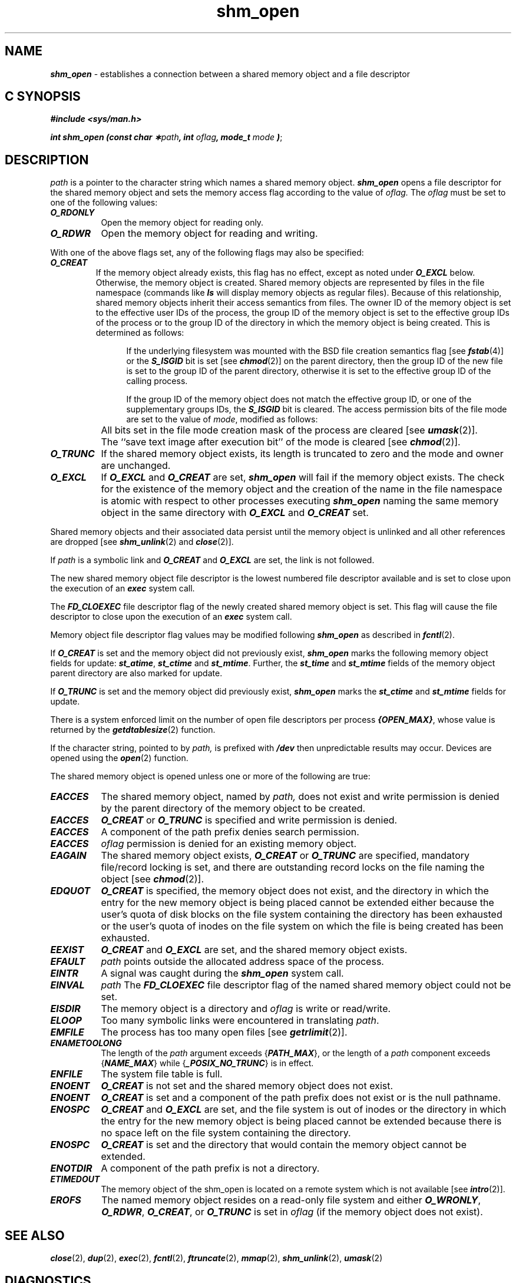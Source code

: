 '\"! tbl | mmdoc
'\"macro stdmacro
.if n .pH 2/gen/memcntl @(#)memcntl     43.8 of 8/4/92
.\" Copyright 1992, 1991 UNIX System Laboratories, Inc.
.\" Copyright 1990, 1989 AT&T
.TH shm_open 2
.SH NAME
\f4shm_open\f1 \- establishes a connection between a shared memory object and a file descriptor
.Op c p a
.SH C SYNOPSIS
\f4#include <sys/man.h>\f1
.PP
\f4int shm_open (const char \(**\f2path\fP, int \f2oflag\fP, mode_t \f2mode\fP )\f1;
.Op
.Op
.SH DESCRIPTION
.I path\^
is a pointer to the character string which names a shared memory object.
\f4shm_open\f1 opens a file descriptor for the shared memory object and 
sets the memory access flag according to the value of
.I oflag\^.
The
.I oflag\^
must be set to one of the following values:
.PP
.TP 0.80i
\f4O_RDONLY\f1
Open the memory object for reading only.
.TP 0.80i
\f4O_RDWR\f1
Open the memory object for reading and writing.
.PP
With one of the above flags set, any of the following flags may
also be specified:
.TP
\f4O_CREAT\f1
If the memory object already exists, this flag has no effect, except as
noted under \f4O_EXCL\f1 below. Otherwise, the memory object is created. 
Shared memory objects are represented by files in the file namespace   
(commands like \f4ls\f1 will display memory objects as regular files).
Because of this relationship, shared memory objects inherit their access
semantics from files.  The owner ID of the memory object is set to the
effective user IDs of the process, the group ID of the memory object is set
to the effective group IDs of the process or to the group ID of the directory
in which the memory object is being created. This is determined as follows:
.sp
.in +.5i
If the underlying filesystem was mounted with the BSD file creation 
semantics flag [see \f4fstab\fP(4)] or the \f4S_ISGID\fP bit is set
[see \f4chmod\fP(2)] on the parent directory, then the group ID of the new
file is set to the group ID of the parent directory, otherwise it is set to
the effective group ID of the calling process.
.sp
If the group ID of the memory object does not match the effective
group ID, or one of the supplementary groups IDs, the \f4S_ISGID\f1
bit is cleared.  The access permission bits of the file mode are set to
the value of \f2mode\f1, modified as follows:
.IP "" 15n
All bits set in the file mode creation mask of the process are cleared
[see \f4umask\fP(2)].
.IP "" 15n
The ``save text image after execution bit'' of the mode is cleared
[see \f4chmod\fP(2)].
.TP 0.80i
\f4O_TRUNC \f1
If the shared memory object exists, its length
is truncated to zero and the mode and owner are unchanged.
.TP
\f4O_EXCL \f1
If \f4O_EXCL\f1 and \f4O_CREAT\f1 are set, \f4shm_open\f1 will fail if the
memory object exists. The check for the existence of the memory object and 
the creation of the name in the file namespace is atomic with respect to
other processes executing \f4shm_open\fP naming the same memory object 
in the same directory with \f4O_EXCL\fP and \f4O_CREAT\fP set.
.PP
Shared memory objects and their associated data persist until the memory
object is unlinked and all other references are dropped
[see \f4shm_unlink\fP(2) and \f4close\fP(2)].
.PP
If \f2path\fP is a symbolic link and \f4O_CREAT\fP and \f4O_EXCL\fP are set,
the link is not followed.
.PP
The new shared memory object file descriptor is the lowest numbered file descriptor
available and is set to close upon the execution of an \f4exec\fP
system call.
.PP
The \f4FD_CLOEXEC\fP file descriptor flag of the newly created shared memory object
is set.  This flag will cause the file descriptor to close upon the execution of an
\f4exec\fP system call.
.PP
Memory object file descriptor flag values may be modified following 
\f4shm_open\fP as described in \f4fcntl\fP(2).
.PP
If \f4O_CREAT\fP is set and the memory object did not previously exist,
\f4shm_open\f1 marks the following memory object fields for update: 
\f4st_atime\fP, \f4st_ctime\fP and \f4st_mtime\fP.  
Further, the
\f4st_time\fP
and
\f4st_mtime\fP
fields of the memory object parent directory are also marked for update.
.PP
If \f4O_TRUNC\fP is set and the memory object did previously exist,
\f4shm_open\fP marks the \f4st_ctime\fP and \f4st_mtime\fP fields 
for update.
.P
There is a system enforced limit on the number of open file descriptors per
process \f4{OPEN_MAX}\fP, whose value is returned by the 
\f4getdtablesize\fP(2) function.
.P
If the character string, pointed to by 
.I path\^,
is prefixed with \f4/dev\fP then unpredictable results may occur.  Devices are opened
using the \f4open\fP(2) function. 
.P
The shared memory object is opened unless one or more of the following are true:
.TP 0.80i
\f4EACCES\fP
The shared memory object, named by 
.I path\^,
does not exist and write permission is denied
by the parent directory of the memory object to be created.
.TP
\f4EACCES\fP
\f4O_CREAT\fP or \f4O_TRUNC\f1 is specified and write permission is denied.
.TP
\f4EACCES\fP
A component of the path prefix denies search permission.
.TP
\f4EACCES\fP
.I oflag\^
permission is denied for an existing memory object.
.TP
\f4EAGAIN\fP
The shared memory object exists, \f4O_CREAT\fP or \f4O_TRUNC\fP are specified,
mandatory file/record locking is set, and there are outstanding record locks on the file 
naming the object [see \f4chmod\fP(2)].
.TP
\f4EDQUOT\fP
\f4O_CREAT\fP
is specified, the memory object does not exist,
and the directory in which the entry for the new memory object
is being placed cannot be extended either because the
user's quota of disk blocks on the file system
containing the directory has been exhausted or
the user's quota of inodes on the file system on
which the file is being created has been exhausted.
.TP
\f4EEXIST\fP
\f4O_CREAT\f1
and
\f4O_EXCL\f1
are set, and the shared memory object exists.
.TP
\f4EFAULT\fP
.I path\^
points outside the allocated address space of the process.
.TP
\f4EINTR\fP
A signal was caught during the \f4shm_open\fP system call.
.TP
\f4EINVAL\fp
.I path\^
The \f4FD_CLOEXEC\fP file descriptor flag of the named shared memory object
could not be set.
.TP
\f4EISDIR\fP
The memory object is a directory and
.I oflag\^
is write or read/write.
.TP
\f4ELOOP\fP
Too many symbolic links were encountered in translating \f2path\f1.
.TP
\f4EMFILE\fP
The process has too many open files [see
\f4getrlimit\fP(2)].
.TP
\f4ENAMETOOLONG\fP
The length of the \f2path\f1 argument exceeds {\f4PATH_MAX\fP}, or the
length of a \f2path\f1 component exceeds {\f4NAME_MAX\fP} while
{\f4_POSIX_NO_TRUNC\fP} is in effect.
.TP
\f4ENFILE\fP
The system file table is full.
.TP
\f4ENOENT\fP
\f4O_CREAT\f1
is not set and the shared memory object does not exist.
.TP
\f4ENOENT\fP
\f4O_CREAT\f1
is set and a component of the path prefix
does not exist or is the null pathname.
.TP
\f4ENOSPC\fP
\f4O_CREAT \f1
and 
\f4O_EXCL\f1
are set, and the file system is out of inodes or
the directory in which the entry for the new memory object is being placed
cannot be extended because there is no space left on the file
system containing the directory.
.TP
\f4ENOSPC\fP
\f4O_CREAT\fP is set and the directory that would contain the memory object
cannot be extended.
.TP
\f4ENOTDIR\fP
A component of the path prefix is not a directory.
.TP
\f4ETIMEDOUT\fP
The memory object of the shm_open is located on a remote system which is not
available [see \f4intro\fP(2)].
.TP
\f4EROFS\fP
The named memory object resides on a read-only file system and either
\f4O_WRONLY\f1,
\f4O_RDWR\f1,
\f4O_CREAT\f1,
or
\f4O_TRUNC\f1
is set in
.I oflag\^
(if the memory object does not exist).
.\".TP
.\"\f4ETXTBSY\fP
.\"The memory object represents shared text, which is being executed and
.\".I oflag\^
.\"is write or read/write.
.SH "SEE ALSO"
\f4close\fP(2),
\f4dup\fP(2),
\f4exec\fP(2),
\f4fcntl\fP(2),
\f4ftruncate\fP(2),
\f4mmap\fP(2),
\f4shm_unlink\fP(2),
\f4umask\fP(2)
.SH "DIAGNOSTICS"
Upon successful completion, the file descriptor is returned.
Otherwise, a value of \-1 is returned and \f4errno\fP is set to
indicate the error.
